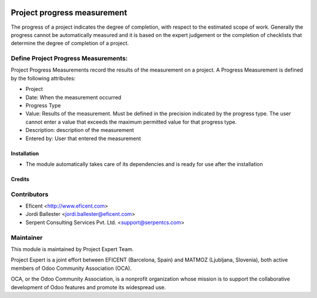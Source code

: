 .. image:: https://img.shields.io/badge/licence-AGPL--3-blue.svg
    :alt: License AGPL-3

============================
Project progress measurement
============================

The progress of a project indicates the degree of completion, with respect
to the estimated scope of work. Generally the progress cannot be
automatically measured and it is based on the expert judgement or the
completion of checklists that determine the degree of completion of a
project.

Define Project Progress Measurements:
-------------------------------------

Project Progress Measurements record the results of the measurement on
a project. A Progress Measurement is defined by the following attributes:

* Project
* Date: When the measurement occurred
* Progress Type
* Value: Results of the measurement. Must be defined in the precision indicated by the progress type. The user cannot enter a value that exceeds the maximum permitted value for that progress type.
* Description: description of the measurement
* Entered by: User that entered the measurement

Installation
============

* The module automatically takes care of its dependencies and is ready for use after the installation

Credits
=======

Contributors
------------

* Eficent <http://www.eficent.com>
* Jordi Ballester <jordi.ballester@eficent.com>
* Serpent Consulting Services Pvt. Ltd. <support@serpentcs.com>


Maintainer
----------

.. image:: http://www.matmoz.si/wp-content/uploads/2015/10/PME.png
   :alt: Project Expert
   :target: http://project.expert

This module is maintained by Project Expert Team.

Project Expert is a joint effort between EFICENT (Barcelona, Spain) and MATMOZ (Ljubljana, Slovenia),
both active members of Odoo Community Association (OCA).

.. image:: http://odoo-community.org/logo.png
   :alt: Odoo Community Association
   :target: http://odoo-community.org

OCA, or the Odoo Community Association, is a nonprofit organization whose
mission is to support the collaborative development of Odoo features and
promote its widespread use.

